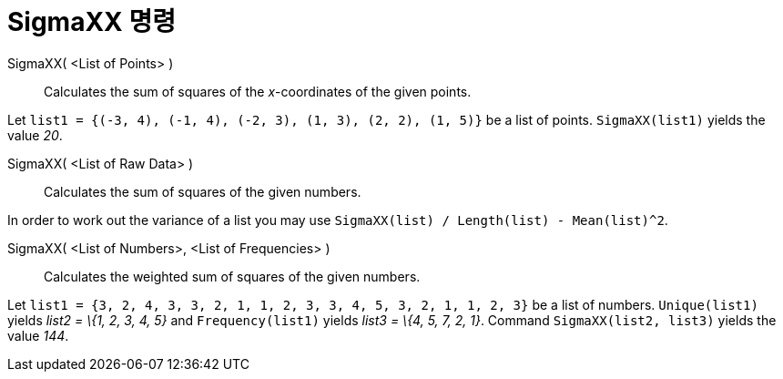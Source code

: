 = SigmaXX 명령
:page-en: commands/SigmaXX
ifdef::env-github[:imagesdir: /ko/modules/ROOT/assets/images]

SigmaXX( <List of Points> )::
  Calculates the sum of squares of the _x_-coordinates of the given points.

[EXAMPLE]
====

Let `++list1 = {(-3, 4), (-1, 4), (-2, 3), (1, 3), (2, 2), (1, 5)}++` be a list of points. `++SigmaXX(list1)++` yields
the value _20_.

====

SigmaXX( <List of Raw Data> )::
  Calculates the sum of squares of the given numbers.

[EXAMPLE]
====

In order to work out the variance of a list you may use `++SigmaXX(list) / Length(list) - Mean(list)^2++`.

====

SigmaXX( <List of Numbers>, <List of Frequencies> )::
  Calculates the weighted sum of squares of the given numbers.

[EXAMPLE]
====

Let `++list1 = {3, 2, 4, 3, 3, 2, 1, 1, 2, 3, 3, 4, 5, 3, 2, 1, 1, 2, 3}++` be a list of numbers. `++Unique(list1)++`
yields _list2 = \{1, 2, 3, 4, 5}_ and `++Frequency(list1)++` yields _list3 = \{4, 5, 7, 2, 1}_. Command
`++SigmaXX(list2, list3)++` yields the value _144_.

====
